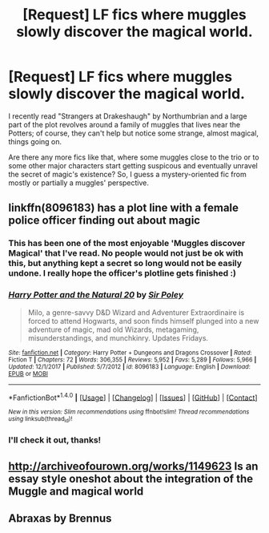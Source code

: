#+TITLE: [Request] LF fics where muggles slowly discover the magical world.

* [Request] LF fics where muggles slowly discover the magical world.
:PROPERTIES:
:Author: Boris_The_Unbeliever
:Score: 9
:DateUnix: 1519837779.0
:DateShort: 2018-Feb-28
:FlairText: Request
:END:
I recently read "Strangers at Drakeshaugh" by Northumbrian and a large part of the plot revolves around a family of muggles that lives near the Potters; of course, they can't help but notice some strange, almost magical, things going on.

Are there any more fics like that, where some muggles close to the trio or to some other major characters start getting suspicous and eventually unravel the secret of magic's existence? So, I guess a mystery-oriented fic from mostly or partially a muggles' perspective.


** linkffn(8096183) has a plot line with a female police officer finding out about magic
:PROPERTIES:
:Author: natus92
:Score: 3
:DateUnix: 1519844244.0
:DateShort: 2018-Feb-28
:END:

*** This has been one of the most enjoyable 'Muggles discover Magical' that I've read. No people would not just be ok with this, but anything kept a secret so long would not be easily undone. I really hope the officer's plotline gets finished :)
:PROPERTIES:
:Author: StarDolph
:Score: 4
:DateUnix: 1519851105.0
:DateShort: 2018-Mar-01
:END:


*** [[http://www.fanfiction.net/s/8096183/1/][*/Harry Potter and the Natural 20/*]] by [[https://www.fanfiction.net/u/3989854/Sir-Poley][/Sir Poley/]]

#+begin_quote
  Milo, a genre-savvy D&D Wizard and Adventurer Extraordinaire is forced to attend Hogwarts, and soon finds himself plunged into a new adventure of magic, mad old Wizards, metagaming, misunderstandings, and munchkinry. Updates Fridays.
#+end_quote

^{/Site/: [[http://www.fanfiction.net/][fanfiction.net]] *|* /Category/: Harry Potter + Dungeons and Dragons Crossover *|* /Rated/: Fiction T *|* /Chapters/: 72 *|* /Words/: 306,355 *|* /Reviews/: 5,952 *|* /Favs/: 5,289 *|* /Follows/: 5,966 *|* /Updated/: 12/1/2017 *|* /Published/: 5/7/2012 *|* /id/: 8096183 *|* /Language/: English *|* /Download/: [[http://www.ff2ebook.com/old/ffn-bot/index.php?id=8096183&source=ff&filetype=epub][EPUB]] or [[http://www.ff2ebook.com/old/ffn-bot/index.php?id=8096183&source=ff&filetype=mobi][MOBI]]}

--------------

*FanfictionBot*^{1.4.0} *|* [[[https://github.com/tusing/reddit-ffn-bot/wiki/Usage][Usage]]] | [[[https://github.com/tusing/reddit-ffn-bot/wiki/Changelog][Changelog]]] | [[[https://github.com/tusing/reddit-ffn-bot/issues/][Issues]]] | [[[https://github.com/tusing/reddit-ffn-bot/][GitHub]]] | [[[https://www.reddit.com/message/compose?to=tusing][Contact]]]

^{/New in this version: Slim recommendations using/ ffnbot!slim! /Thread recommendations using/ linksub(thread_id)!}
:PROPERTIES:
:Author: FanfictionBot
:Score: 1
:DateUnix: 1519844256.0
:DateShort: 2018-Feb-28
:END:


*** I'll check it out, thanks!
:PROPERTIES:
:Author: Boris_The_Unbeliever
:Score: 1
:DateUnix: 1519871961.0
:DateShort: 2018-Mar-01
:END:


** [[http://archiveofourown.org/works/1149623]] Is an essay style oneshot about the integration of the Muggle and magical world
:PROPERTIES:
:Author: PurpleMurex
:Score: 1
:DateUnix: 1519857093.0
:DateShort: 2018-Mar-01
:END:


** Abraxas by Brennus
:PROPERTIES:
:Author: SilverSentry
:Score: 1
:DateUnix: 1519895169.0
:DateShort: 2018-Mar-01
:END:
